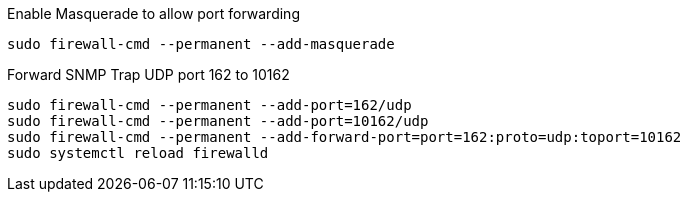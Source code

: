 .Enable Masquerade to allow port forwarding
[source, console]
----
sudo firewall-cmd --permanent --add-masquerade
----

.Forward SNMP Trap UDP port 162 to 10162
[source, console]
----
sudo firewall-cmd --permanent --add-port=162/udp
sudo firewall-cmd --permanent --add-port=10162/udp
sudo firewall-cmd --permanent --add-forward-port=port=162:proto=udp:toport=10162
sudo systemctl reload firewalld
----
